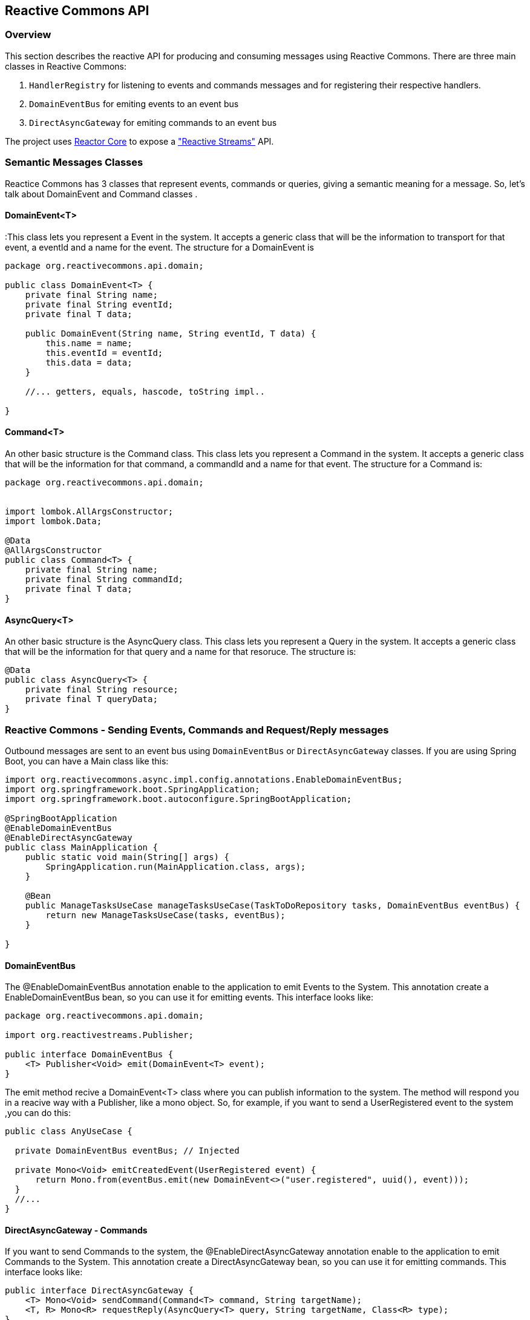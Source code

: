 == Reactive Commons API

[[api-guide-overview]]
=== Overview

This section describes the reactive API for producing and consuming messages using Reactive Commons.
There are three main classes in Reactive Commons:

. `HandlerRegistry` for listening to events and commands messages and for registering their respective handlers.
. `DomainEventBus` for emiting events to an event bus 
. `DirectAsyncGateway` for emiting commands to an event bus 

The project uses https://github.com/reactor/reactor-core[Reactor Core] to expose a https://github.com/reactive-streams/reactive-streams-jvm["Reactive Streams"] API.

=== Semantic Messages Classes

Reactice Commons has 3 classes that represent events, commands or queries, giving a semantic meaning for a message. So, let's talk about DomainEvent and Command classes .

==== DomainEvent<T>

:This class lets you represent a Event in the system. It accepts a generic class that will be the information to transport for that event, a eventId and a name for the event. The structure for a DomainEvent is

[source,java]
--------
package org.reactivecommons.api.domain;

public class DomainEvent<T> {
    private final String name;
    private final String eventId;
    private final T data;

    public DomainEvent(String name, String eventId, T data) {
        this.name = name;
        this.eventId = eventId;
        this.data = data;
    }

    //... getters, equals, hascode, toString impl..

}
--------

==== Command<T>

An other basic structure is the Command class. This class lets you represent a Command in the system. It accepts a generic class that will be the information for that command, a commandId and a name for that event. The structure for a Command is:

[source,java]
--------
package org.reactivecommons.api.domain;


import lombok.AllArgsConstructor;
import lombok.Data;

@Data
@AllArgsConstructor
public class Command<T> {
    private final String name;
    private final String commandId;
    private final T data;
}
--------

==== AsyncQuery<T>

An other basic structure is the AsyncQuery class. This class lets you represent a Query in the system. It accepts a generic class that will be the information for that query and a name for that resoruce. The structure is:


[source,java]
--------
@Data
public class AsyncQuery<T> {
    private final String resource;
    private final T queryData;
}
--------

=== Reactive Commons - Sending Events, Commands and Request/Reply messages

Outbound messages are sent to an event bus using `DomainEventBus` or `DirectAsyncGateway` classes. If you are using Spring Boot, you can have a Main class like this:

[source,java]
--------
import org.reactivecommons.async.impl.config.annotations.EnableDomainEventBus;
import org.springframework.boot.SpringApplication;
import org.springframework.boot.autoconfigure.SpringBootApplication;

@SpringBootApplication
@EnableDomainEventBus
@EnableDirectAsyncGateway
public class MainApplication {
    public static void main(String[] args) {
        SpringApplication.run(MainApplication.class, args);
    }
    
    @Bean
    public ManageTasksUseCase manageTasksUseCase(TaskToDoRepository tasks, DomainEventBus eventBus) {
        return new ManageTasksUseCase(tasks, eventBus);
    }    
    
}
--------

==== DomainEventBus

The @EnableDomainEventBus annotation enable to the application to emit Events to the System. This annotation create a EnableDomainEventBus bean, so you can use it for emitting events. This interface looks like:

[source,java]
--------
package org.reactivecommons.api.domain;

import org.reactivestreams.Publisher;

public interface DomainEventBus {
    <T> Publisher<Void> emit(DomainEvent<T> event);
}
--------

The emit method recive a DomainEvent<T> class where you can publish information to the system. The method will respond you in a reacive way with a Publisher, like a mono object. So, for example, if you want to send a UserRegistered event to the system ,you can do this:

[source,java]
--------

public class AnyUseCase {

  private DomainEventBus eventBus; // Injected

  private Mono<Void> emitCreatedEvent(UserRegistered event) {
      return Mono.from(eventBus.emit(new DomainEvent<>("user.registered", uuid(), event)));
  }
  //...
}
--------

==== DirectAsyncGateway - Commands

If you want to send Commands to the system, the @EnableDirectAsyncGateway annotation enable to the application to emit Commands to the System. This annotation create a DirectAsyncGateway bean, so you can use it for emitting commands. This interface looks like:

[source,java]
--------
public interface DirectAsyncGateway {
    <T> Mono<Void> sendCommand(Command<T> command, String targetName);
    <T, R> Mono<R> requestReply(AsyncQuery<T> query, String targetName, Class<R> type);
}
--------

The sendCommand method recive a Command<T> class where you can publish information to the system. The method will respond you in a reacive way with a Publisher, like a mono object. So, for example, if you want to send a UserRegister command to the "target.name" component ,you can do this:

[source,java]
--------

public class AnyUseCase {

  private DirectAsyncGateway gateway; // Injected

  private Mono<Void> emitCreatedEvent(UserRegister command) {
      return gateway.sendCommand(new Command<>("user.register", uuid(), command), "target.name") // Continue reactive flow
  }
  //...
}
--------

The second parameter for sendCommand method is the name of the target component for that command, It's the name stablished in the properties file of Spring "application.properties" in the "spring.application.name" field. 

[NOTE] 
you don't need this parameter in the emit method of DomainEventBus class, because an event is a fact for cero or more subscribers.

==== DirectAsyncGateway - Request/Reply

The DirectAsyncGateway class has another method called "requestReply", this method lets you to send a query and wait for an answer for that query. The method will respond you in a reacive way with a Publisher, like a mono object with the generic data. So, for example, if you want to send a query with QueryUser data, to the "target.name" component and recive an User object response, you can do this:

[source,java]
--------

public class AnyUseCase {

  private DirectAsyncGateway gateway; // Injected

  private Mono<User> query(QueryUser query) {
      return gateway.requestReply(new AsyncQuery<>("query.name", query), "target.name", User.class);
  }
  //...
}
--------

=== Reactive Commons - Listening for Events, Commands and Query messages

==== HandlerRegistry

Inbound messages are listened from an event bus using `HandlerRegistry` class. The @EnableMessageListeners annotation enable you to listen messages like Events, Commands or Queries. You have to create a HandlerRegistry object, so you can register handlers for specifc messages.

[source,java]
--------
@SpringBootApplication
@EnableMessageListeners
public class MainApplication {
   ...    
}
--------

The HandlerRegistry implements builder patter, so each time you use some method, it will return a HanlderRegistry object. HanlderRegistry has the following methods:

* listenEvent: It lets listen for an event 
* serveQuery: It lets listen for a query 
* handleCommand: It lets listen for a command 

===== HandlerRegistry - listenEvent

listenEvent method lets you register a handler for a specific event. It has the next signature:

[source,java]
--------
HandlerRegistry listenEvent(String eventName, EventHandler<T> fn, Class<T> eventClass)
--------

Where the EventHandler interface signature is:

[source,java]
--------
public interface EventHandler<T> extends GenericHandler<Void, DomainEvent<T>> {
}
--------

[NOTE] 
The return type of the EventHandler is Void

So, for example, if your application want react to user.registered event, you can define a handler for that event like this:

[source,java]
--------
@Configuration
public class SomeConfigurationClass {

    @Autowired
    private ManageTasksUseCase someBusinessDependency;

    @Bean
    public HandlerRegistry eventMessages() {
        return HandlerRegistry.register()
            .listenEvent("user.registered", event -> someBusinessDependency.functionReturningMonoVoid(event), UserRegistered.class)       
    }
}
--------

===== HandlerRegistry - handleCommand

handleCommand method lets you register a handler for a specific command. It has the next signature:

[source,java]
--------
HandlerRegistry handleCommand(String commandName, CommandHandler<T> fn, Class<T> commandClass)
--------

Where the CommandHandler interface signature is:

[source,java]
--------
public interface CommandHandler<T> extends GenericHandler<Void, Command<T>> {
}
--------
[NOTE] 
The return type of the CommandHandler is Void

So, for example, if your application want react to user.register command, you can define a handler for that command like this:

[source,java]
--------
@Bean
public HandlerRegistry commandMessages() {
    return HandlerRegistry.register()
        .handleCommand("user.register", cmd -> someBusinessDependency.handleCommand(cmd), UserRegister.class);          
}
--------

===== HandlerRegistry - serveQuery

serveQuery method lets you register a handler for a specific query. It has the next signature:

[source,java]
--------
HandlerRegistry serveQuery(String resource, QueryHandler<T, R> handler, Class<R> queryClass)
--------

Where the QueryHandler interface signature is:

[source,java]
--------
public interface QueryHandler<T, C> extends GenericHandler<T, C> {
}
--------
[NOTE] 
The return type of the QueryHandler is a generic C

For example, if your application want react to user.information query, you can define a handler for that query like this:

[source,java]
--------
  @Bean
  public HandlerRegistry queryMessages() {
      return HandlerRegistry.register()
          .serveQuery("user.information", query -> someBusinessDependency.findSomething(query), SomeQuery.class);         
  }
--------

TIP: Remember HandlerRegistry use builder pattern, So, you can build a chain of listener for each message:

[source,java]
--------
@Configuration
public class SomeConfigurationClass {

    @Autowired
    private ManageTasksUseCase someBusinessDependency;

    @Bean
    public HandlerRegistry notificationEvents() {
        return HandlerRegistry.register()
            .listenNotificationEvent("some.event.name", event -> someBusinessDependency.someFunctionReturningMonoVoid(event), SomeClass.class)
            .listenEvent("some.event.name2", event -> someBusinessDependency.functionReturningMonoVoid(event), Some.class)    
            .serveQuery("query.name", query -> someBusinessDependency.findSomething(query), SomeQuery.class)    
            .handleCommand("command.name", cmd -> someBusinessDependency.handleCommand(cmd), CmdClass.class);    
    }
}
--------